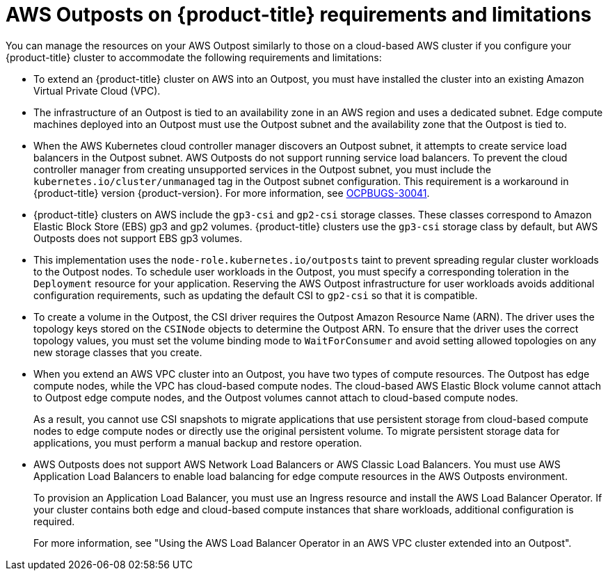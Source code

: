 // Module included in the following assemblies:
//
// * post_installation_configuration/configuring-aws-outposts.adoc

:_mod-docs-content-type: REFERENCE
[id="aws-outposts-requirements-limitations_{context}"]
= AWS Outposts on {product-title} requirements and limitations

You can manage the resources on your AWS Outpost similarly to those on a cloud-based AWS cluster if you configure your {product-title} cluster to accommodate the following requirements and limitations:

* To extend an {product-title} cluster on AWS into an Outpost, you must have installed the cluster into an existing Amazon Virtual Private Cloud (VPC).

* The infrastructure of an Outpost is tied to an availability zone in an AWS region and uses a dedicated subnet.
Edge compute machines deployed into an Outpost must use the Outpost subnet and the availability zone that the Outpost is tied to.

* When the AWS Kubernetes cloud controller manager discovers an Outpost subnet, it attempts to create service load balancers in the Outpost subnet.
AWS Outposts do not support running service load balancers.
To prevent the cloud controller manager from creating unsupported services in the Outpost subnet, you must include the `kubernetes.io/cluster/unmanaged` tag in the Outpost subnet configuration.
This requirement is a workaround in {product-title} version {product-version}.
For more information, see link:https://issues.redhat.com/browse/OCPBUGS-30041[OCPBUGS-30041].

* {product-title} clusters on AWS include the `gp3-csi` and `gp2-csi` storage classes.
These classes correspond to Amazon Elastic Block Store (EBS) gp3 and gp2 volumes.
{product-title} clusters use the `gp3-csi` storage class by default, but AWS Outposts does not support EBS gp3 volumes.

* This implementation uses the `node-role.kubernetes.io/outposts` taint to prevent spreading regular cluster workloads to the Outpost nodes.
To schedule user workloads in the Outpost, you must specify a corresponding toleration in the `Deployment` resource for your application.
Reserving the AWS Outpost infrastructure for user workloads avoids additional configuration requirements, such as updating the default CSI to `gp2-csi` so that it is compatible.

* To create a volume in the Outpost, the CSI driver requires the Outpost Amazon Resource Name (ARN).
The driver uses the topology keys stored on the `CSINode` objects to determine the Outpost ARN.
To ensure that the driver uses the correct topology values, you must set the volume binding mode to `WaitForConsumer` and avoid setting allowed topologies on any new storage classes that you create.

* When you extend an AWS VPC cluster into an Outpost, you have two types of compute resources.
The Outpost has edge compute nodes, while the VPC has cloud-based compute nodes.
The cloud-based AWS Elastic Block volume cannot attach to Outpost edge compute nodes, and the Outpost volumes cannot attach to cloud-based compute nodes.
+
As a result, you cannot use CSI snapshots to migrate applications that use persistent storage from cloud-based compute nodes to edge compute nodes or directly use the original persistent volume.
To migrate persistent storage data for applications, you must perform a manual backup and restore operation.

* AWS Outposts does not support AWS Network Load Balancers or AWS Classic Load Balancers.
You must use AWS Application Load Balancers to enable load balancing for edge compute resources in the AWS Outposts environment.
+
To provision an Application Load Balancer, you must use an Ingress resource and install the AWS Load Balancer Operator.
If your cluster contains both edge and cloud-based compute instances that share workloads, additional configuration is required.
+
For more information, see "Using the AWS Load Balancer Operator in an AWS VPC cluster extended into an Outpost".